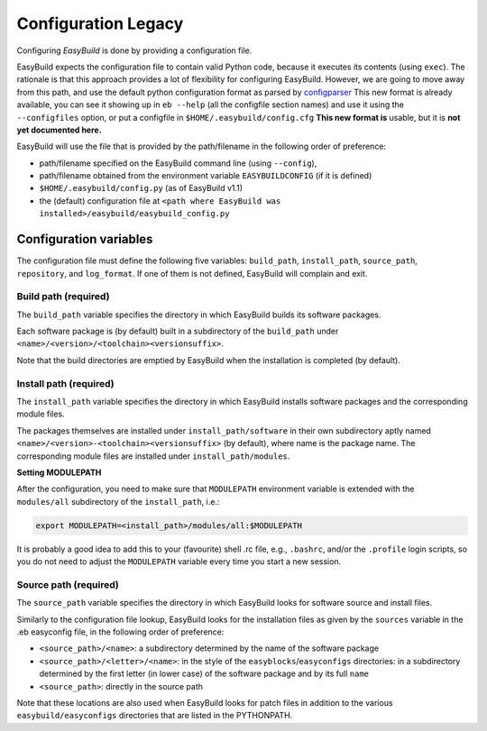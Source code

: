 
Configuration Legacy
====================

Configuring `EasyBuild` is done by providing a configuration file.

EasyBuild expects the configuration file to contain valid Python code,
because it executes its contents (using ``exec``).
The rationale is that this approach provides a lot of flexibility for
configuring EasyBuild. However,
we are going to move away from this path, and use the default python
configuration format as parsed by `configparser`_
This new format is already available, you can see it showing up in
``eb --help`` (all the configfile section names) and use it using the
``--configfiles`` option, or put a configfile in
``$HOME/.easybuild/config.cfg``
**This new format is** usable, but it is **not yet documented here.**

EasyBuild will use the file that is provided by the path/filename in the
following order of preference:

-  path/filename specified on the EasyBuild command line (using
   ``--config``),
-  path/filename obtained from the environment variable
   ``EASYBUILDCONFIG`` (if it is defined)
-  ``$HOME/.easybuild/config.py`` (as of EasyBuild v1.1)
-  the (default) configuration file at
   ``<path where EasyBuild was installed>/easybuild/easybuild_config.py``

Configuration variables
-----------------------

The configuration file must define the following five variables:
``build_path``, ``install_path``, ``source_path``, ``repository``, and
``log_format``.
If one of them is not defined, EasyBuild will complain and exit.

Build path (required)
~~~~~~~~~~~~~~~~~~~~~

The ``build_path`` variable specifies the directory in which EasyBuild
builds its software packages.

Each software package is (by default) built in a subdirectory of the
``build_path`` under ``<name>/<version>/<toolchain><versionsuffix>``.

Note that the build directories are emptied by EasyBuild when the
installation is completed (by default).

Install path (required)
~~~~~~~~~~~~~~~~~~~~~~~

The ``install_path`` variable specifies the directory in which EasyBuild
installs software packages and the corresponding module files.

The packages themselves are installed under ``install_path/software``
in their own subdirectory aptly named
``<name>/<version>-<toolchain><versionsuffix>``
(by default), where name is the package name. The corresponding module
files are installed under ``install_path/modules``.

**Setting MODULEPATH**

After the configuration, you need to make sure that ``MODULEPATH``
environment variable is extended with the ``modules/all`` subdirectory
of the ``install_path``, i.e.:

.. code:: bash

    export MODULEPATH=<install_path>/modules/all:$MODULEPATH

It is probably a good idea to add this to your (favourite) shell .rc
file, e.g., ``.bashrc``, and/or the ``.profile`` login scripts, so you do not need to adjust the ``MODULEPATH`` variable every time
you start a new session.

Source path (required)
~~~~~~~~~~~~~~~~~~~~~~

The ``source_path`` variable specifies the directory in which EasyBuild
looks for software source and install files.

Similarly to the configuration file lookup, EasyBuild looks for the
installation files as given by the ``sources`` variable in the .eb easyconfig file, in the following order of preference:

-  ``<source_path>/<name>``: a subdirectory determined by the name 
   of the software package
-  ``<source_path>/<letter>/<name>``: in the style of the
   ``easyblocks``/``easyconfigs`` directories:
   in a subdirectory determined by the first letter (in lower case) of
   the software package and by its full ``name``
-  ``<source_path>``: directly in the source path

Note that these locations are also used when EasyBuild looks for patch
files in addition to the various ``easybuild/easyconfigs`` directories that are listed in the PYTHONPATH.


.. _configparser: http://docs.python.org/2/library/configparser.html
